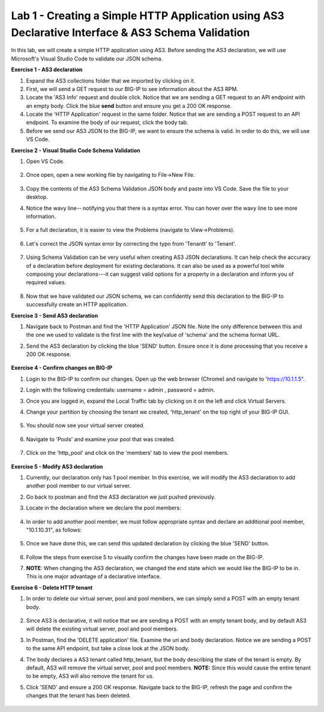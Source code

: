 Lab 1 - Creating a Simple HTTP Application using AS3 Declarative Interface & AS3 Schema Validation
--------------------------------------------------------------------------------------------------
In this lab, we will create a simple HTTP application using AS3. Before sending the AS3 declaration, we will use Microsoft's Visual Studio Code to validate our JSON schema.

**Exercise 1 - AS3 declaration**

#. Expand the AS3 collections folder that we imported by clicking on it.
#. First, we will send a GET request to our BIG-IP to see information about the AS3 RPM.
#. Locate the 'AS3 Info' request and double click. Notice that we are sending a GET request to an API endpoint with an empty body. Click the blue **send** button and ensure you get a 200 OK response.

#. Locate the 'HTTP Application' request in the same folder. Notice that we are sending a POST request to an API endpoint. To examine the body of our request, click the body tab.

#. Before we send our AS3 JSON to the BIG-IP, we want to ensure the schema is valid. In order to do this, we will use VS Code.


**Exercise 2 - Visual Studio Code Schema Validation**

#. Open VS Code.

    .. image:: /_static/vs_code.jpg

#. Once open, open a new working file by navigating to File->New File. 

    .. image:: /_static/vscode_newfile.jpg

#. Copy the contents of the AS3 Schema Validation JSON body and paste into VS Code. Save the file to your desktop. 

#. Notice the wavy line-- notifying you that there is a syntax error. You can hover over the wavy line to see more information.  

    .. image:: /_static/tenantt.jpg

#. For a full declaration, it is easier to view the Problems (navigate to View->Problems). 

    .. image:: /_static/view_problems.jpg

#. Let's correct the JSON syntax error by correcting the typo from 'Tenantt' to 'Tenant'.

    .. image:: /_static/tenant.jpg

#. Using Schema Validation can be very useful when creating AS3 JSON declarations. It can help check the accuracy of a declaration before deployment for existing declarations. It can also be used as a powerful tool while composing your declarations---it can suggest valid options for a property in a declaration and inform you of required values. 

    .. image:: /_static/schema1.jpg
    .. image:: /_static/schema2.jpg


#. Now that we have validated our JSON schema, we can confidently send this declaration to the BIG-IP to successfully create an HTTP application. 



**Exercise 3 - Send AS3 declaration**

#. Navigate back to Postman and find the 'HTTP Application' JSON file. Note the only difference between this and the one we used to validate is the first line with the key/value of 'schema' and the schema format URL.
#. Send the AS3 declaration by clicking the blue 'SEND' button. Ensure once it is done processing that you receive a 200 OK response.

    .. image:: /_static/200.jpg


**Exercise 4 - Confirm changes on BIG-IP**

#. Login to the BIG-IP to confirm our changes. Open up the web browser (Chrome) and navigate to 'https://10.1.1.5".
#. Login with the following credentials: username = admin , password = admin.
#. Once you are logged in, expand the Local Traffic tab by clicking on it on the left and click Virtual Servers.
#. Change your partition by choosing the tenant we created, 'http_tenant' on the top right of your BIG-IP GUI.

    .. image:: /_static/change_tenant.jpg

#. You should now see your virtual server created. 

    .. image:: /_static/virtual_server.jpg

#. Navigate to 'Pools' and examine your pool that was created. 

    .. image:: /_static/pool.jpg

#. Click on the 'http_pool' and click on the 'members' tab to view the pool members.
    
    .. image:: /_static/pool_members.jpg


**Exercise 5 - Modify AS3 declaration**

#. Currently, our declaration only has 1 pool member. In this exercise, we will modify the AS3 declaration to add another pool member to our virtual server. 
#. Go back to postman and find the AS3 declaration we just pushed previously. 
#. Locate in the declaration where we declare the pool members:

    .. image:: /_static/one_pool_member.jpg

#. In order to add another pool member, we must follow appropriate syntax and declare an additional pool member, "10.1.10.31", as follows:

    .. image:: /_static/two_pool_members.jpg

#. Once we have done this, we can send this updated declaration by clicking the blue 'SEND' button. 

    .. image:: /_static/send.jpg

#. Follow the steps from exercise 5 to visually confirm the changes have been made on the BIG-IP. 

#. **NOTE**: When changing the AS3 declaration, we changed the end state which we would like the BIG-IP to be in. This is one major advantage of a declarative interface.  

**Exercise 6 - Delete HTTP tenant**

#. In order to delete our virtual server, pool and pool members, we can simply send a POST with an empty tenant body. 

    .. image:: /_static/clear_tenant.jpg

#. Since AS3 is declarative, it will notice that we are sending a POST with an empty tenant body, and by default AS3 will delete the existing virtual server, pool and pool members.
#. In Postman, find the 'DELETE application' file. Examine the uri and body declaration. Notice we are sending a POST to the same API endpoint, but take a close look at the JSON body.
#. The body declares a AS3 tenant called http_tenant, but the body describing the state of the tenant is empty. By default, AS3 will remove the virtual server, pool and pool members. **NOTE:** Since this would cause the entire tenant to be empty, AS3 will also remove the tenant for us.
#. Click 'SEND' and ensure a 200 OK response. Navigate back to the BIG-IP, refresh the page and confirm the changes that the tenant has been deleted.

    .. image:: /_static/delete_tenant.jpg

